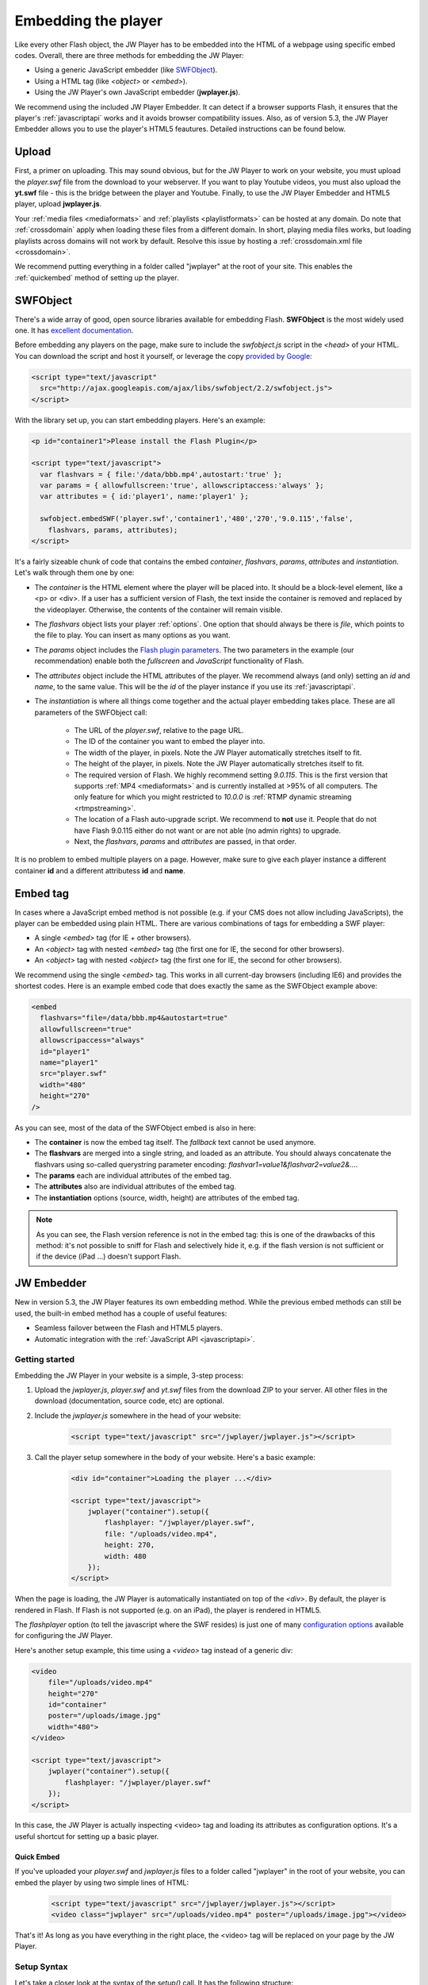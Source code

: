 .. _embedding:

Embedding the player
====================

Like every other Flash object, the JW Player has to be embedded into the HTML of a webpage using specific embed codes. Overall, there are three methods for embedding the JW Player: 

* Using a generic JavaScript embedder (like `SWFObject <http://code.google.com/p/swfobject/>`_).
* Using a HTML tag (like *<object>* or *<embed>*).
* Using the JW Player's own JavaScript embedder (**jwplayer.js**).

We recommend using the included JW Player Embedder.  It can detect if a browser supports Flash, it ensures that the player's :ref:`javascriptapi` works and it avoids browser compatibility issues.  Also, as of version 5.3, the JW Player Embedder allows you to use the player's HTML5 feautures. Detailed instructions can be found below.

Upload
------

First, a primer on uploading. This may sound obvious, but for the JW Player to work on your website, you must upload the *player.swf* file from the download to your webserver.  If you want to play Youtube videos, you must also upload the **yt.swf** file - this is the bridge between the player and Youtube.  Finally, to use the JW Player Embedder and HTML5 player, upload **jwplayer.js**.  

Your :ref:`media files <mediaformats>` and :ref:`playlists <playlistformats>` can be hosted at any domain. Do note that :ref:`crossdomain` apply when loading these files from a different domain. In short, playing media files works, but loading playlists across domains will not work by default. Resolve this issue by hosting a :ref:`crossdomain.xml file <crossdomain>`.

.. note::

We recommend putting everything in a folder called "jwplayer" at the root of your site.  This enables the :ref:`quickembed` method of setting up the player.


SWFObject
---------

There's a wide array of good, open source libraries available for embedding Flash.  **SWFObject** is the most widely used one. It has `excellent documentation <http://code.google.com/p/swfobject/wiki/documentation>`_.

Before embedding any players on the page, make sure to include the *swfobject.js* script in the *<head>* of your HTML. You can download the script and host it yourself, or leverage the copy `provided by Google <http://code.google.com/apis/ajaxlibs/documentation/>`_:

.. code-block:: html

   <script type="text/javascript" 
     src="http://ajax.googleapis.com/ajax/libs/swfobject/2.2/swfobject.js">
   </script>

With the library set up, you can start embedding players. Here's an example:

.. code-block:: html

   <p id="container1">Please install the Flash Plugin</p>

   <script type="text/javascript">
     var flashvars = { file:'/data/bbb.mp4',autostart:'true' };
     var params = { allowfullscreen:'true', allowscriptaccess:'always' };
     var attributes = { id:'player1', name:'player1' };

     swfobject.embedSWF('player.swf','container1','480','270','9.0.115','false',
       flashvars, params, attributes);
   </script>

It's a fairly sizeable chunk of code that contains the embed *container*, *flashvars*, *params*, *attributes* and *instantiation*. Let's walk through them one by one:

* The *container* is the HTML element where the player will be placed into. It should be a block-level element, like a <p> or <div>. If a user has a sufficient version of Flash, the text inside the container is removed and replaced by the videoplayer. Otherwise, the contents of the container will remain visible.
* The *flashvars* object lists your player :ref:`options`. One option that should always be there is *file*, which points to the file to play. You can insert as many options as you want.
* The *params* object includes the `Flash plugin parameters <http://kb2.adobe.com/cps/127/tn_12701.html>`_. The two parameters in the example (our recommendation) enable both the *fullscreen* and *JavaScript* functionality of Flash.
* The *attributes* object include the HTML attributes of the player. We recommend always (and only) setting an *id* and *name*, to the same value. This will be the *id* of the player instance if you use its :ref:`javascriptapi`.
* The *instantiation* is where all things come together and the actual player embedding takes place. These are all parameters of the SWFObject call:

   * The URL of the *player.swf*, relative to the page URL.
   * The ID of the container you want to embed the player into.
   * The width of the player, in pixels. Note the JW Player automatically stretches itself to fit.
   * The height of the player, in pixels. Note the JW Player automatically stretches itself to fit.
   * The required version of Flash. We highly recommend setting *9.0.115*. This is the first version that supports :ref:`MP4 <mediaformats>` and is currently installed at >95% of all computers. The only feature for which you might restricted to *10.0.0* is :ref:`RTMP dynamic streaming <rtmpstreaming>`.
   * The location of a Flash auto-upgrade script. We recommend to **not** use it. People that do not have Flash 9.0.115 either do not want or are not able (no admin rights) to upgrade.
   * Next, the *flashvars*, *params* and *attributes* are passed, in that order.


It is no problem to embed multiple players on a page. However, make sure to give each player instance a different container **id** and a different attributess **id** and **name**.


Embed tag
---------

In cases where a JavaScript embed method is not possible (e.g. if your CMS does not allow including JavaScripts), the player can be embedded using plain HTML. There are various combinations of tags for embedding a SWF player:

* A single *<embed>* tag (for IE + other browsers).
* An *<object>* tag with nested *<embed>* tag (the first one for IE, the second for other browsers).
* An *<object>* tag with nested *<object>* tag (the first one for IE, the second for other browsers).

We recommend using the single *<embed>* tag. This works in all current-day browsers (including IE6) and provides the shortest codes. Here is an example embed code that does exactly the same as the SWFObject example above:

.. code-block:: html

   <embed
     flashvars="file=/data/bbb.mp4&autostart=true"
     allowfullscreen="true"
     allowscripaccess="always"
     id="player1"
     name="player1"
     src="player.swf" 
     width="480"
     height="270"
   />

As you can see, most of the data of the SWFObject embed is also in here:

* The **container** is now the embed tag itself. The *fallback* text cannot be used anymore.
* The **flashvars** are merged into a single string, and loaded as an attribute. You should always concatenate the flashvars using so-called querystring parameter encoding: *flashvar1=value1&flashvar2=value2&...*.
* The **params** each are individual attributes of the embed tag.
* The **attributes** also are individual attributes of the embed tag.
* The **instantiation** options (source, width, height) are attributes of the embed tag. 

.. note:: 

   As you can see, the Flash version reference is not in the embed tag: this is one of the drawbacks of this method: it's not possible to sniff for Flash and selectively hide it, e.g. if the flash version is not sufficient or if the device (iPad ...) doesn't support Flash.
   
JW Embedder
-----------

New in version 5.3, the JW Player features its own embedding method.  While the previous embed methods can still be used, the built-in embed method has a couple of useful features:

* Seamless failover between the Flash and HTML5 players.
* Automatic integration with the :ref:`JavaScript API <javascriptapi>`.

Getting started
+++++++++++++++

Embedding the JW Player in your website is a simple, 3-step process:

1. Upload the *jwplayer.js*, *player.swf* and *yt.swf* files from the download ZIP to your server. All other files in the download (documentation, source code, etc) are optional.
2. Include the *jwplayer.js* somewhere in the head of your website:
    
    .. code-block:: html
        
        <script type="text/javascript" src="/jwplayer/jwplayer.js"></script>
    
3. Call the player setup somewhere in the body of your website. Here's a basic example:

    .. code-block:: html
    
        <div id="container">Loading the player ...</div>
    
        <script type="text/javascript">
            jwplayer("container").setup({
                flashplayer: "/jwplayer/player.swf",
                file: "/uploads/video.mp4",
                height: 270,
                width: 480
            });
        </script>

When the page is loading, the JW Player is automatically instantiated on top of the *<div>*. By default, the player is rendered in Flash. If Flash is not supported (e.g. on an iPad), the player is rendered in HTML5.

The *flashplayer* option (to tell the javascript where the SWF resides) is just one of many `configuration options <http://www.longtailvideo.com/support/jw-player/jw-player-for-flash-v5/12536/configuration-options>`_ available for configuring the JW Player.

Here's another setup example, this time using a *<video>* tag instead of a generic div:

.. code-block:: html

    <video 
        file="/uploads/video.mp4" 
        height="270" 
        id="container" 
        poster="/uploads/image.jpg"
        width="480">
    </video>

    <script type="text/javascript">
        jwplayer("container").setup({
            flashplayer: "/jwplayer/player.swf"
        });
    </script>

In this case, the JW Player is actually inspecting <video> tag and loading its attributes as configuration options. It's a useful shortcut for setting up a basic player.

.. _quickembed:

Quick Embed
___________

If you've uploaded your *player.swf* and *jwplayer.js* files to a folder called "jwplayer" in the root of your website, you can embed the player by using two simple lines of HTML:

    .. code-block:: html
        
        <script type="text/javascript" src="/jwplayer/jwplayer.js"></script>
        <video class="jwplayer" src="/uploads/video.mp4" poster="/uploads/image.jpg"></video>

That's it!  As long as you have everything in the right place, the <video> tag will be replaced on your page by the JW Player.


Setup Syntax
++++++++++++

Let's take a closer look at the syntax of the *setup()* call. It has the following structure:

.. code-block:: html
    
    jwplayer(container).setup({options});

In this block, the *container* is the DOM element(*<video>* or *<div>*, *<p>*, etc.) you want to load the JW Player into. If the element is a *<video>* tag, the attributes of that tag (e.g. the *width* and *src*) are loaded into the player.

The *options* are the list of configuration options for the player. The `configuration options guide <http://www.longtailvideo.com/support/jw-player/jw-player-for-flash-v5/12536/configuration-options>`_ contains the full overview. Here's an example with a bunch of options:

.. code-block:: html

    <div id="container">Loading the player ...</video>

    <script type="text/javascript">
        jwplayer("container").setup({
            autostart: true,
            controlbar: "none",
            file: "/uploads/video.mp4",
            duration: 57,
            flashplayer: "/jwplayer/player.swf",
            volume: 80,
            width: 720
        });
    </script>

Though generally a flat list, there are a couple of options that can be inserted as structured blocks inside the setup method. Each of these blocks allow for quick but powerful setups:

* **playlist**: allows inline setup of a full playlist, including metadata.
* **levels**: allows inline setup of multiple quality levels of a video, for bitrate switching purposes.
* **plugins**: allows inline setup of `JW Player plugins <http://www.longtailvideo.com/addons/plugins/>`_, including their configuration options.
* **events**: allows inline setup of javascripts for player events, e.g. when you want to do something when the player starts.
* **players**: allows inline setup of a custom player fallback, e.g. HTML5 first, fallback to Flash.

The sections below explain them in detail.

.. _embed_skinning:

Skins
+++++

The JW Player has a wide variety of skins that can be used to modify the look and feel of the player.  They can be downloaded from our `AddOns Library <http://www.longtailvideo.com/addons/skins>`_.

To embed a JW Player 5 skin, simply place the ZIP file on your web server and add the *skin* property to your embed code:

.. code-block:: html

    <div id="container">Loading the player ...</div>

    <script type="text/javascript">
        jwplayer("container").setup({
            flashplayer: "/jwplayer/player.swf",
            file: "/uploads/video.mp4",
            height: 270,
            width: 480,
            skin: "/skins/modieus/modieus.zip"
        });
    </script>

.. note::

If you're configuring the Embedder to run primarily in HTML5 mode using the :ref:`embed_players` block, you'll need to take the additional step of unzipping the skin ZIP and uploading its contents to your web server in the same location as the ZIP file itself.  Your skin's folder structure would look something like this:

.. code-block:: text

 /skins/modieus/modieus.zip
 /skins/modieus/modieus.xml
 /skins/modieus/controlbar/
 /skins/modieus/playlist/
 etc.

.. _embed_playlist:

Playlist
++++++++

Previously, loading a playlist in the JW Player was only available by using an `XML playlist format <http://www.longtailvideo.com/support/jw-player/jw-player-for-flash-v5/12537/xml-playlist-support>`_ like RSS or ATOM. With the JW Player embed method though, it is possible to load a full playlist into the player using the **playlist** object block.

Here is an example. In it, a playlist of three items is loaded into the player. Each item contains a **duration** hint, the **file** location and the location of a poster **image**. 


.. code-block:: html

    <div id="container">Loading the player...</div>

    <script type="text/javascript">
        jwplayer("container").setup({
            flashplayer: "/jwplayer/player.swf",
            playlist: [
                { duration: 32, file: "/uploads/video.mp4", image: "/uploads/video.jpg" },
                { duration: 124, file: "/uploads/bbb.mp4", image: "/uploads/bbb.jpg" },
                { duration: 542, file: "/uploads/ed.mp4", image: "/uploads/ed.jpg" }
            ],
            "playlist.position": "right",
            "playlist.size": 360,
            height: 270,
            width: 720
        });
    </script>

.. note::

    The *playlist.position* and *playlist.size* options control the visible playlist inside the Flash player. To date, the HTML5 player doesn't support a visible playlist yet (though it can manage a playlist of videos).

A playlist can contain 1 to many videos. For each entry, the  following properties are supported:

* **file**: this one is required (unless you have *levels*, see below). Without a video to play, the playlist item is skipped. 
* **image**: location of the poster image. Is displayed before the video starts, after it finishes, and as part of the graphical playlist.
* **duration**: duration of the video, in seconds. The player uses this to display the duration in the controlbar, and in the graphical playlist.
* **start**: starting point inside the video. When a user plays this entry, the video won't start at the beginning, but at the offset you present here.
* **title**: title of the video, is displayed in the graphical playlist.
* **description**: description of the video, is displayed in the graphical playlist.
* **streamer**: streaming application to use for the video. This is only used for `RTMP <http://www.longtailvideo.com/support/jw-player/jw-player-for-flash-v5/12535/video-delivery-rtmp-streaming>`_ or `HTTP <http://www.longtailvideo.com/support/jw-player/jw-player-for-flash-v5/12534/video-delivery-http-pseudo-streaming>`_ streaming.
* **provider**: specific media playback API (e.g. *http*, *rtmp* or *youtube*) to use for playback of this playlist entry.
* **levels**: a nested object block, with multiple quality levels of the video. See the *levels* section for more info.



Levels
++++++

The **levels** object block allows you to load multiple quality levels of a video into the player. The multiple levels are used by the Flash player (HTML5 not yet) for `RTMP <http://www.longtailvideo.com/support/jw-player/jw-player-for-flash-v5/12535/video-delivery-rtmp-streaming>`_ or `HTTP <http://www.longtailvideo.com/support/jw-player/jw-player-for-flash-v5/12534/video-delivery-http-pseudo-streaming>`_ bitrate switching. Bitrate switching is a mechanism where the player automatically shows the best possible video quality to each viewer.

Here's an example setup, using RTMP bitrate switching (also called *dynamic streaming*). Note the additional *streamer* option, which tells the player the location of the RTMP server:

.. code-block:: html

    <div id="container">Loading the player...</div>

    <script type="text/javascript">
        jwplayer("container").setup({
            flashplayer: "/jwplayer/player.swf",
                height: 270,
                width: 480,
                image: "/uploads/video.jpg",
                levels: [
                    { bitrate: 300, file: "assets/bbb_300k.mp4", width: 320 },
                    { bitrate: 600, file: "assets/bbb_600k.mp4", width: 480 },
                    { bitrate: 900, file: "assets/bbb_900k.mp4", width: 720 }
                ],
                provider: "rtmp",
                streamer: "rtmp://mycdn.com/application/"
        });
    </script>


Here is another example setup, this time using HTTP bitrate switching. The HTTP switching is enabled by setting the *provider* option to *http*:

.. code-block:: html

    <div id="container">Loading the player...</div>

    <script type="text/javascript">
        jwplayer("container").setup({
            flashplayer: "/jwplayer/player.swf",
            height: 270,
            width: 480,
            image: "/uploads/video.jpg",
            levels: [
                { bitrate: 300, file: "http://mycdn.com/assets/bbb_300k.mp4", width: 320 },
                { bitrate: 600, file: "http://mycdn.com/assets/bbb_600k.mp4", width: 480 },
                { bitrate: 900, file: "http://mycdn.com/assets/bbb_900k.mp4", width: 720 }
            ],
            provider: "http",
            "http.startparam":"starttime"
        });
    </script>



Plugins
+++++++

Plugins can be used to stack functionality on top of the JW Player. A wide array of plugins is available `in our library <http://www.longtailvideo.com/addons/plugins/>`_, for example for viral sharing, analytics or advertisements.

Here is an example setup using both the `HD plugin <http://www.longtailvideo.com/addons/plugins/65/HD>`_ and the `Google Analytics Pro plugin <http://www.longtailvideo.com/addons/plugins/107/Google-Analytics-Pro>`_:


.. code-block:: html

    <div id="container">Loading the player...</div>

    <script type="text/javascript">
        jwplayer("container").setup({
            flashplayer: "/jwplayer/player.swf",
            file: "/uploads/video.mp4",
            height: 270,
            plugins: {
                hd: { file: "/uploads/video_high.mp4", fullscreen: true },
                gapro: { accountid: "UKsi93X940-24" }
            },
            image: "/uploads/video.jpg",
            width: 480
        });
        </script>

Here is another example, using the `sharing plugin <http://www.longtailvideo.com/addons/plugins/110/Sharing>`_. In this example, plugin parameters are also included in the playlist block:

.. code-block:: html

    <div id="container">Loading the player...</div>

    <script type="text/javascript">
        jwplayer("container").setup({
            flashplayer: "/jwplayer/player.swf",
            playlist: [
                { file: "/uploads/bbb.mp4", "sharing.link": "http://bigbuckbunny.org" },
                { file: "/uploads/ed.mp4", "sharing.link": "http://orange.blender.org" }
            ],
            plugins: {
                sharing: { link: true }
            },
            height: 270,
            width: 720
        });
    </script>



.. _embed_events:

Events
++++++

The **events** block allows you to respond on player events in javascript. It's a short, powerful way to add player - pager interactivity. Here is a swift example:

.. code-block:: html
    
    <div id="container">Loading the player ...</div>
    
    <script type="text/javascript">
        jwplayer("container").setup({
            flashplayer: "/jwplayer/player.swf",
            file: "/uploads/video.mp4",
            height: 270,
            width: 480,
            events: {
                onComplete: function() { alert("the video is finished!"); }
            }
        });
    </script>

Here is another example, with two event handlers. Note the *onReady()* handler autostarts the player using the *this* statement and the *onVolume()* handler is processing an event property:

.. code-block:: html
    
    <div id="container">Loading the player ...</div>
    
    <script type="text/javascript">
        jwplayer("container").setup({
            flashplayer: "/jwplayer/player.swf",
            file: "/uploads/video.mp4",
            height: 270,
            width: 480,
            events: {
                onReady: function() { this.play(); },
                onVolume: function(event) { alert("the new volume is "+event.volume); }
            }
        });
    </script>

See the :ref:`API reference <api>` for a full overview of all events and their properties.

.. _embed_players:

Players
+++++++

The **players** option block can be used to customize the order in which the JW Player uses the different browser technologies for rendering the player. By default, the JW Player uses this order:

1. The **Flash** plugin.
2. The **HTML5** <video> tag.

Using the **players** block, it is possible to specify that the Embedder try the HTML5 player first:

.. code-block:: html
    
    <div id="container">Loading the player ...</div>
    
    <script type="text/javascript">
        jwplayer("container").setup({
            file: "/uploads/video.mp4",
            height: 270,
            width: 480,
            players: [
                { type: "html5" },
                { type: "flash", src: "/jwplayer/player.swf" }
            ]
        });
    </script>


Player Removal
++++++++++++++

In addition to setting up a player, the JW Player embed script contains a function to unload a player. It's very simple:

.. code-block:: html

    jwplayer("container").remove();

This formal **remove()** function will make sure the player stops its streams, the DOM is re-set to its original state and all event listeners are cleaned up.